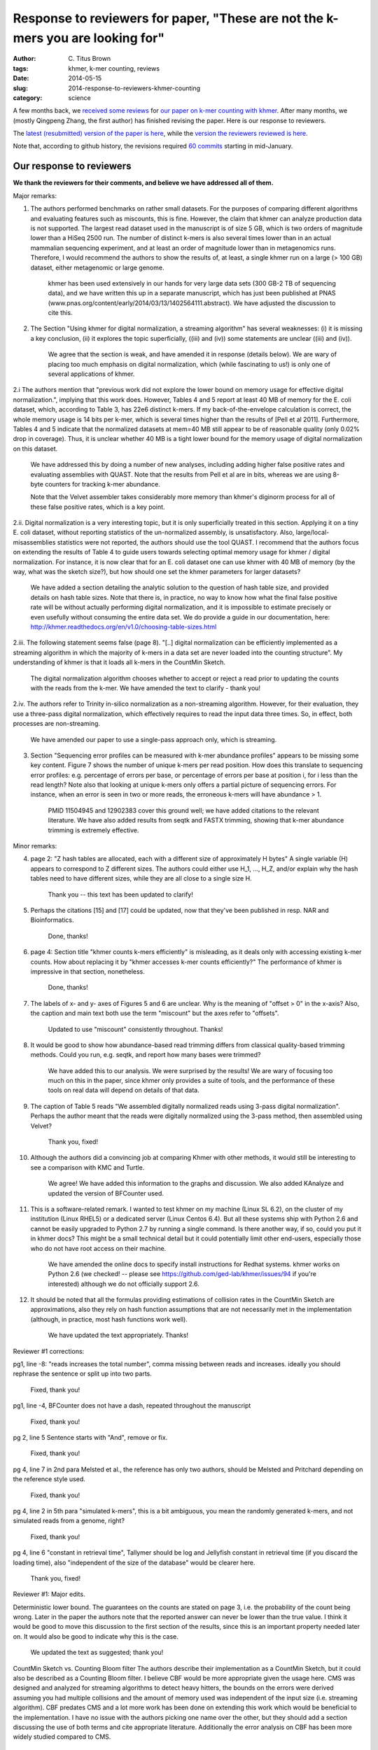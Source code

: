 Response to reviewers for paper, "These are not the k-mers you are looking for"
###############################################################################

:author: C\. Titus Brown
:tags: khmer, k-mer counting, reviews
:date: 2014-05-15
:slug: 2014-response-to-reviewers-khmer-counting
:category: science

A few months back, we `received some reviews
<http://ivory.idyll.org/blog/khmer-counting-reviews.html>`__ for `our
paper on k-mer counting with khmer <http://ivory.idyll.org/blog/2013-khmer-counting-paper.html>`__.  After many months, we (mostly Qingpeng
Zhang, the first author) has finished revising the paper.  Here is our
response to reviewers.

The `latest (resubmitted) version of the paper is here
<http://arxiv.org/abs/1309.2975>`__, while the `version the reviewers
reviewed is here <http://arxiv.org/abs/1309.2975v2>`__.

Note that, according to github history, the revisions required `60 commits
<https://github.com/ged-lab/2013-khmer-counting/compare/submit_round1...submit_round2>`__
starting in mid-January.

Our response to reviewers
~~~~~~~~~~~~~~~~~~~~~~~~~

**We thank the reviewers for their comments, and believe we have addressed all of them.**

Major remarks:

1) The authors performed benchmarks on rather small datasets. For the purposes of comparing different algorithms and evaluating features such as miscounts, this is fine. However, the claim that khmer can analyze production data is not supported. The largest read dataset used in the manuscript is of size 5 GB, which is two orders of magnitude lower than a HiSeq 2500 run. The number of distinct k-mers is also several times lower than in an actual mammalian sequencing experiment, and at least an order of magnitude lower than in metagenomics runs. Therefore, I would recommend the authors to show the results of, at least, a single khmer run on a large (> 100 GB) dataset, either metagenomic or large genome.

    khmer has been used extensively in our hands for very large data sets (300 GB-2 TB of sequencing data), and we have written this up in a separate manuscript, which has just been published at PNAS (www.pnas.org/content/early/2014/03/13/1402564111.abstract).  We have adjusted the discussion to cite this.

2) The Section "Using khmer for digital normalization, a streaming algorithm" has several weaknesses: (i) it is missing a key conclusion, (ii) it explores the topic superficially, ((iii) and (iv)) some statements are unclear ((iii) and (iv)).

    We agree that the section is weak, and have amended it in response (details below).  We are wary of placing too much emphasis on digital normalization, which (while fascinating to us!) is only one of several applications of khmer.

2.i The authors mention that "previous work did not explore the lower bound on memory usage for effective digital normalization.", implying that this work does. However, Tables 4 and 5 report at least 40 MB of memory for the E. coli dataset, which, according to Table 3, has 22e6 distinct k-mers. If my back-of-the-envelope calculation is correct, the whole memory usage is 14 bits per k-mer, which is several times higher than the results of [Pell et al 2011]. Furthermore, Tables 4 and 5 indicate that the normalized datasets at mem=40 MB still appear to be of reasonable quality (only 0.02% drop in coverage). Thus, it is unclear whether 40 MB is a tight lower bound for the memory usage of digital normalization on this dataset.

    We have addressed this by doing a number of new analyses, including adding higher false positive rates and evaluating assemblies with QUAST.  Note that the results from Pell et al are in bits, whereas we are using 8-byte counters for tracking k-mer abundance.

    Note that the Velvet assembler takes considerably more memory than khmer's diginorm process for all of these false positive rates, which is a key point.  

2.ii. Digital normalization is a very interesting topic, but it is only superficially treated in this section. Applying it on a tiny E. coli dataset, without reporting statistics of the un-normalized assembly, is unsatisfactory. Also, large/local-misassemblies statistics were not reported, the authors should use the tool QUAST. I recommend that the authors focus on extending the results of Table 4 to guide users towards selecting optimal memory usage for khmer / digital normalization. For instance, it is now clear that for an E. coli dataset one can use khmer with 40 MB of memory (by the way, what was the sketch size?), but how should one set the khmer parameters for larger datasets?

    We have added a section detailing the analytic solution to the question of hash table size, and provided details on hash table sizes.  Note that there is, in practice, no way to know how what the final false positive rate will be without actually performing digital normalization, and it is impossible to estimate precisely or even usefully without consuming the entire data set.  We do provide a guide in our documentation, here: http://khmer.readthedocs.org/en/v1.0/choosing-table-sizes.html

2.iii. The following statement seems false (page 8). "[..] digital normalization can be efficiently implemented as a streaming algorithm in which the majority of k-mers in a data set are never loaded into the counting structure". My understanding of khmer is that it loads all k-mers in the CountMin Sketch.

    The digital normalization algorithm chooses whether to accept or reject a read prior to updating the counts with the reads from the k-mer.  We have amended the text to clarify - thank you!

2.iv. The authors refer to Trinity in-silico normalization as a non-streaming algorithm. However, for their evaluation, they use a three-pass digital normalization, which effectively requires to read the input data three times. So, in effect, both processes are non-streaming.

    We have amended our paper to use a single-pass approach only, which is streaming.

3) Section "Sequencing error profiles can be measured with k-mer abundance profiles" appears to be missing some key content. Figure 7 shows the number of unique k-mers per read position. How does this translate to sequencing error profiles: e.g. percentage of errors per base, or percentage of errors per base at position i, for i less than the read length? Note also that looking at unique k-mers only offers a partial picture of sequencing errors. For instance, when an error is seen in two or more reads, the erroneous k-mers will have abundance > 1.

    PMID 11504945 and 12902383 cover this ground well; we have added citations to the relevant literature.  We have also added results from seqtk and FASTX trimming, showing that k-mer abundance trimming is extremely effective.

Minor remarks:

4) page 2: "Z hash tables are allocated, each with a different size of approximately H bytes" A single variable (H) appears to correspond to Z different sizes. The authors could either use H_1, ..., H_Z, and/or explain why the hash tables need to have different sizes, while they are all close to a single size H.

    Thank you -- this text has been updated to clarify!
	 	 	
5) Perhaps the citations [15] and [17] could be updated, now that they've been published in resp. NAR and Bioinformatics.

    Done, thanks!

6) page 4: Section title "khmer counts k-mers efficiently" is misleading, as it deals only with accessing existing k-mer counts. How about replacing it by "khmer accesses k-mer counts efficiently?" The performance of khmer is impressive in that section, nonetheless.

    Done, thanks!

7) The labels of x- and y- axes of Figures 5 and 6 are unclear. Why is the meaning of "offset > 0" in the x-axis? Also, the caption and main text both use the term "miscount" but the axes refer to "offsets".

    Updated to use "miscount" consistently throughout.  Thanks!

8) It would be good to show how abundance-based read trimming differs from classical quality-based trimming methods. Could you run, e.g. seqtk, and report how many bases were trimmed?

    We have added this to our analysis.  We were surprised by the results!  We are wary of focusing too much on this in the paper, since khmer only provides a suite of tools, and the performance of these tools on real data will depend on details of that data.

9) The caption of Table 5 reads "We assembled digitally normalized reads using 3-pass digital normalization". Perhaps the author meant that the reads were digitally normalized using the 3-pass method, then assembled using Velvet?

    Thank you, fixed!

10) Although the authors did a convincing job at comparing Khmer with other methods, it would still be interesting to see a comparison with KMC and Turtle.

     We agree!  We have added this information to the graphs and discussion.  We also added KAnalyze and updated the version of BFCounter used.

11) This is a software-related remark. I wanted to test khmer on my machine (Linux SL 6.2), on the cluster of my institution (Linux RHEL5) or a dedicated server (Linux Centos 6.4). But all these systems ship with Python 2.6 and cannot be easily upgraded to Python 2.7 by running a single command. Is there another way, if so, could you put it in khmer docs? This might be a small technical detail but it could potentially limit other end-users, especially those who do not have root access on their machine.

     We have amended the online docs to specify install instructions for Redhat systems.  khmer works on Python 2.6 (we checked! -- please see https://github.com/ged-lab/khmer/issues/94 if you're interested) although we do not officially support 2.6.

12) It should be noted that all the formulas providing estimations of collision rates in the CountMin Sketch are approximations, also they rely on hash function assumptions that are not necessarily met in the implementation (although, in practice, most hash functions work well).

     We have updated the text appropriately.  Thanks!
				
			
Reviewer #1 corrections:

pg1, line -8:
"reads increases the total number", comma missing between reads and increases. ideally you should rephrase the sentence or split up into two parts.

    Fixed, thank you!

pg1, line -4,
BFCounter does not have a dash, repeated throughout the manuscript

    Fixed, thank you!

pg 2, line 5
Sentence starts with "And", remove or fix.

    Fixed, thank you!

pg 4, line 7 in 2nd para
Melsted et al., the reference has only two authors, should be Melsted and Pritchard depending on the reference style used.

    Fixed, thank you!

pg 4, line 2 in 5th para
"simulated k-mers", this is a bit ambiguous, you mean the randomly generated k-mers, and not simulated reads from a genome, right?

    Fixed, thank you!

pg 4, line 6
"constant in retrieval time", Tallymer should be log and Jellyfish constant in retrieval time (if you discard the loading time), also "independent of the size of the database" would be clearer here.

    Thank you, fixed!

Reviewer #1: Major edits.

Deterministic lower bound.
The guarantees on the counts are stated on page 3, i.e. the probability of the count being wrong. Later in the paper the authors note that the reported answer can never be lower than the true value. I think it would be good to move this discussion to the first section of the results, since this is an important property needed later on. It would also be good to indicate why this is the case.

    We updated the text as suggested; thank you!

CountMin Sketch vs. Counting Bloom filter
The authors describe their implementation as a CountMin Sketch, but it could also be described as a Counting Bloom filter. I believe CBF would be more appropriate given the usage here. CMS was designed and analyzed for streaming algorithms to detect heavy hitters, the bounds on the errors were derived assuming you had multiple collisions and the amount of memory used was independent of the input size (i.e. streaming algorithm). CBF predates CMS and a lot more work has been done on extending this work which would be beneficial to the implementation. I have no issue with the authors picking one name over the other, but they should add a section discussing the use of both terms and cite appropriate literature. Additionally the error analysis on CBF has been more widely studied compared to CMS.

    The counting Bloom filter and CM Sketch is similar in concept, but has significant differences. Initially counting Bloom filter is an expansion of standard Bloom filter that can allow deletions. So it is still more focused on sets and membership testing, although it does have the ability to maintain counts of items approximately.One of the most important analysis from CBF reveals that 4 bits per counter should be enough for most applications. This does not apply to our k-mer counting scenario with many high abundant k-mers. CM Sketch is more concerned with multisets rather than sets. The discussion of counting error rate in our paper,especially the performance for skewness data sets is inspired from the CM Sketch paper. So in our paper, we mainly use the term CM Sketch rather than CBF. We also noticed that there are other varieties of Bloom filter that is related to CM Sketch and the implementation of khmer. Estan and Varghese's Multi-stage filters is more focused on detecting heavy hitters.Cohen and Matias's spectral Bloom filters have more optimizations like minimal increase and dealing with unique minimum count to reduce the possibility of counting error. We discuss this issue briefly and cite these methods in our manuscript as suggested. Thank you!

Usage of streaming and online. 
The algorithm described for counting k-mers is an online algorithm, i.e. we can query the counts at any time given the data we have seen so far. Streaming algorithms impose an additional restriction, in the sense that they require memory that is sublinear in the size of the input. How we measure the size of the input might depend on applications, but the number of reads or the number of distinct k-mers might be reasonable. In any case no general counting algorithm can do better than linear in this sense, so there are no streaming algorithms for counting. The authors use "streaming" and "online" interchangeably throughout the paper, e.g. DSK is not a streaming algorithm, etc. The exception is digital normalization, which could be classified as streaming, although there is no formal analysis, in this case the size of the k-mer count data structure would need to be sublinear (in which case any online data structure would do). The authors should fix this and use the proper terms where appropriate.

    We have updated the text as suggested - thank you! Note that the DSK authors use "streaming" in their paper.

Parallel speedup.
Both Jellyfish and khmer are run in parallel mode, using many cores simultaneously. From the scripts one can see that 8 threads were used for both programs. What I would like to see is how well khmer scales with multiple cores, i.e. run with 1,2,4,8, .. threads, up to the number of cores and see how much speedup is gained. Granted it will not be linear because of I/O overhead, but it would be nice to see that throwing more cores at the problem helps. 

    We have added an explicit reference to our book chapter describing the scaling properties of khmer (McDonald and Brown, Performance of Open Source Applications, ISBN 1304488780).

Fixed memory
pg 6, paragraph 5
The authors claim that the memory usage is fixed, but compared to what. Generally with streaming algorithms we fix the error rate and probability of failure and in this case fixed means independent of the size of the input (or logarithmic). In this setting if we fix the error rate, the memory usage will be linear in the size of the input. Although one can argue that the constants are much better, and this is really important in practice, this does not imply "fixed memory usage". Please fix this issue (no pun intended).

    The text has been adjusted to clarify.  Thanks!

pg 6, line 4-5 (Disclaimer, I am the author of BFCounter and therefore biased)
"Note that ...", this is no longer true, the previous implementation was single threaded and [8] compared single threaded to multithreaded. The current version on https://github.com/pmelsted/BFCounter is multithreaded and competitive in speed. I ran comparisons with Jellyfish on 1,4, and 8 threads and it achieves similar speedups on the same data sets used in the papers.

Command lines used for running BFCounter::

   BFCounter count -k 22 -n 360000000 -t 8 -c 100000 -o iowa.1 -b 4 iowa_prairie_0920.fastq.1
   BFCounter dump -k 22 -i iowa.1 -o iowa.1.txt

.

   Thank you! We have updated our text and figures.

Parameter selection
The memory usage of both khmer and Jellyfish is dependent on the estimated number of k-mers present. For the file iowa_prairie_0920.fa.1, Jellyfish was run with -s 701472602, i.e. 700M 22-mers, whereas khmer was run with --hashsize 1476277798 (1400M) k-mers. Given that there are approx 500M distinct 22-mers in the file how were the parameters selected. The authors describe finding the -s parameter for jellyfish that keeps everything in memory (the table sizes are powers of two), but how was the parameter chosen for khmer?

    The target hash table size and number (H and N) were determined by the desired false positive rate (see false positive rate equations) and then the first N prime numbers larger than H were chosen to create the hash tables.  (These are calculated automatically by khmer.)  We have updated the text to provide an analytic solution to the question of optimal memory usage when the total number of k-mers is known.

Minor edits:

pg1, line -8:
"reads increases the total number", comma missing between reads and increases. ideally you should rephrase the sentence or split up into two parts.

    Fixed, thank you!

pg1, line -4,
BFCounter does not have a dash, repeated throughout the manuscript

    Fixed, thanks!

pg 2, line 5
Sentence starts with "And", remove or fix.

    Fixed, thanks!

pg 4, lines 3-4
"Here .. outperforming jellyfish", looking at the graph this is not supported, it seems that khmer is much faster.
				
    Adjusted in light of the actual data...

pg 3, line -9
it should be noted that khmer's memory usage is not dependent on k because the kmers are stored implicitly in the data structure. Also the total number of k-mers from error reads grows with k (up to half the read length) so that affects the memory usage as well (although equally for all software).

    We have adjusted the text appropriately, thank you!

pg 4, line 7 in 2nd para
Melsted et al., the reference has only two authors, should be Melsted and Pritchard depending on the reference style used.

    Fixed, thank you!

pg 4, line 2 in 5th para
"simulated k-mers", this is a bit ambiguous, you mean the randomly generated k-mers, and not simulated reads from a genome, right?

    Fixed, thanks!
